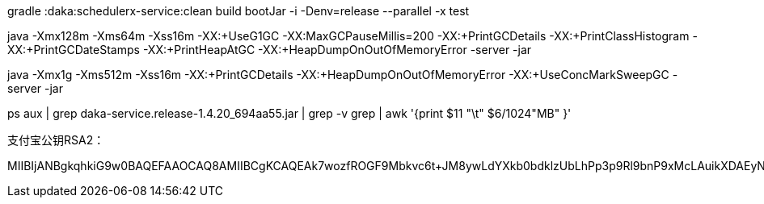
gradle :daka:schedulerx-service:clean build bootJar -i -Denv=release --parallel -x test

java -Xmx128m -Xms64m -Xss16m -XX:+UseG1GC -XX:MaxGCPauseMillis=200 -XX:+PrintGCDetails -XX:+PrintClassHistogram -XX:+PrintGCDateStamps -XX:+PrintHeapAtGC -XX:+HeapDumpOnOutOfMemoryError -server -jar

java -Xmx1g -Xms512m -Xss16m -XX:+PrintGCDetails -XX:+HeapDumpOnOutOfMemoryError -XX:+UseConcMarkSweepGC -server -jar

ps aux | grep daka-service.release-1.4.20_694aa55.jar | grep -v grep | awk '{print $11 "\t" $6/1024"MB" }'


支付宝公钥RSA2：

MIIBIjANBgkqhkiG9w0BAQEFAAOCAQ8AMIIBCgKCAQEAk7wozfROGF9Mbkvc6t+JM8ywLdYXkb0bdklzUbLhPp3p9Rl9bnP9xMcLAuikXDAEyNxJm9IftI5lEEGvT9kqB8eDVsqE4cBXeAZg+ECCb642QSve97p87lzxaOzVn6SGDJVdxhYYue+4kDjm+wSqPxo1sZa2fMuAY2kHSTFA8i2UQysvRKB8F00CL64hOF0+XebX/S1WSddXQarPF/CvbKHxH/AMpc9G8eac6+B1RH6Y83vn4Qyd4UmYDUfV56SPCQR59h+OUWHe3KJRUC8YSrMErbFGbYr361uFlMriykBKrouw4vHmkWlkwAlQlCqrglab5VRKVDXrwKFGoAKpzQIDAQAB